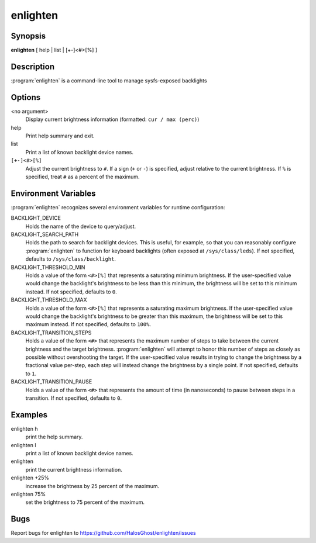 enlighten
=========

Synopsis
--------

**enlighten** [ help | list | [+-]<#>[%] ]

Description
-----------

:program:`enlighten` is a command-line tool to manage sysfs-exposed backlights

Options
-------

<no argument>
    Display current brightness information (formatted: ``cur / max (perc)``)

help
    Print help summary and exit.

list
    Print a list of known backlight device names.

``[+-]<#>[%]``
    Adjust the current brightness to ``#``.
    If a sign (``+`` or ``-``) is specified, adjust relative to the current brightness.
    If ``%`` is specified, treat ``#`` as a percent of the maximum.

Environment Variables
---------------------

:program:`enlighten` recognizes several environment variables for runtime configuration:

BACKLIGHT_DEVICE
    Holds the name of the device to query/adjust.

BACKLIGHT_SEARCH_PATH
    Holds the path to search for backlight devices.
    This is useful, for example, so that you can reasonably configure :program:`enlighten` to function for keyboard backlights (often exposed at ``/sys/class/leds``).
    If not specified, defaults to ``/sys/class/backlight``.

BACKLIGHT_THRESHOLD_MIN
    Holds a value of the form ``<#>[%]`` that represents a saturating minimum brightness.
    If the user-specified value would change the backlight's brightness to be less than this minimum, the brightness will be set to this minimum instead.
    If not specified, defaults to ``0``.

BACKLIGHT_THRESHOLD_MAX
    Holds a value of the form ``<#>[%]`` that represents a saturating maximum brightness.
    If the user-specified value would change the backlight's brightness to be greater than this maximum, the brightness will be set to this maximum instead.
    If not specified, defaults to ``100%``.

BACKLIGHT_TRANSITION_STEPS
    Holds a value of the form ``<#>`` that represents the maximum number of steps to take between the current brightness and the target brightness.
    :program:`enlighten` will attempt to honor this number of steps as closely as possible without overshooting the target.
    If the user-specified value results in trying to change the brightness by a fractional value per-step, each step will instead change the brightness by a single point.
    If not specified, defaults to ``1``.

BACKLIGHT_TRANSITION_PAUSE
    Holds a value of the form ``<#>`` that represents the amount of time (in nanoseconds) to pause between steps in a transition.
    If not specified, defaults to ``0``.

Examples
--------

enlighten h
    print the help summary.

enlighten l
    print a list of known backlight device names.

enlighten
    print the current brightness information.

enlighten +25%
    increase the brightness by 25 percent of the maximum.

enlighten 75%
    set the brightness to 75 percent of the maximum.

Bugs
----

Report bugs for enlighten to https://github.com/HalosGhost/enlighten/issues
